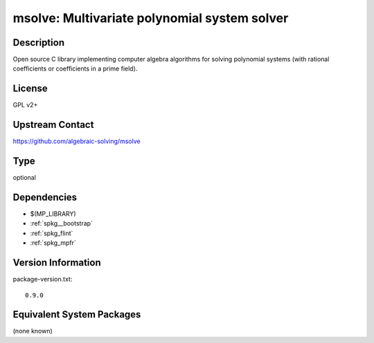 .. _spkg_msolve:

msolve: Multivariate polynomial system solver
===========================================================

Description
-----------

Open source C library implementing computer algebra algorithms for solving
polynomial systems (with rational coefficients or coefficients in a prime field).

License
-------

GPL v2+

Upstream Contact
----------------

https://github.com/algebraic-solving/msolve

Type
----

optional


Dependencies
------------

- $(MP_LIBRARY)
- :ref:`spkg__bootstrap`
- :ref:`spkg_flint`
- :ref:`spkg_mpfr`

Version Information
-------------------

package-version.txt::

    0.9.0


Equivalent System Packages
--------------------------

(none known)

